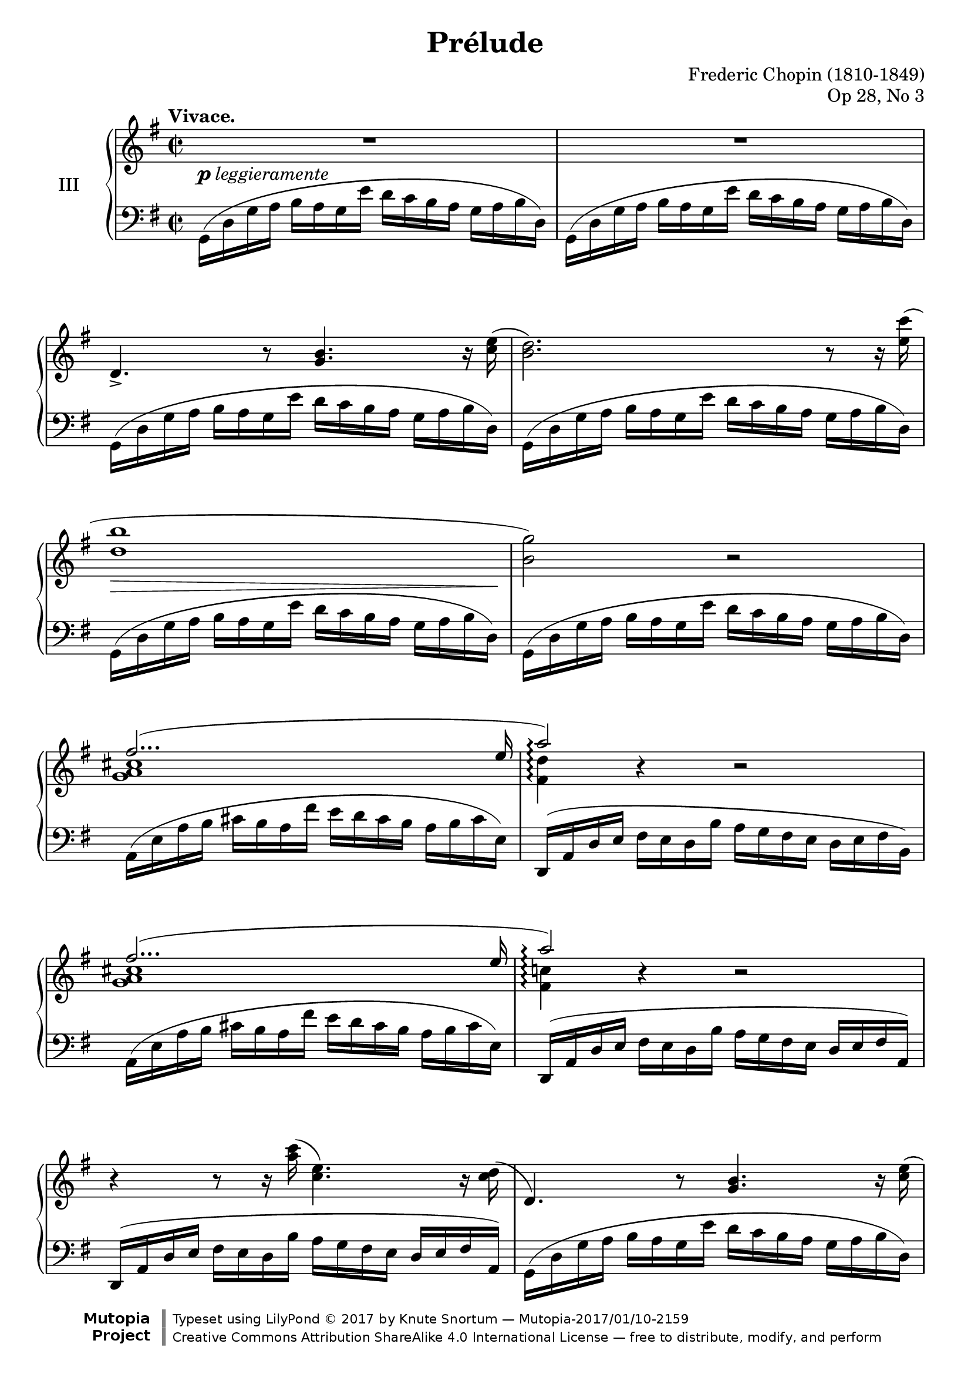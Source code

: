%...+....1....+....2....+....3....+....4....+....5....+....6....+....7....+....

\version "2.18.2"
\language "english"

\header {
  title = "Prélude"
  composer = "Frederic Chopin (1810-1849)"
  opus = "Op 28, No 3"
  date = "1837"
  style = "Romantic"
  source = "CFEO, http://www.chopinonline.ac.uk/cfeo/browse/pageview/71890/"
  
  maintainer = "Knute Snortum"
  maintainerEmail = "knute (at) snortum (dot) net"
  license = "Creative Commons Attribution-ShareAlike 4.0"
  
  mutopiatitle = "Prélude 3"
  mutopiaopus = "Op 28, No 3"
  mutopiacomposer = "ChopinFF"
  mutopiainstrument = "Piano"

 footer = "Mutopia-2017/01/10-2159"
 copyright = \markup {\override #'(font-name . "DejaVu Sans, Bold") \override #'(baseline-skip . 0) \right-column {\with-url #"http://www.MutopiaProject.org" {\abs-fontsize #9  "Mutopia " \concat {\abs-fontsize #12 \with-color #white \char ##x01C0 \abs-fontsize #9 "Project "}}}\override #'(font-name . "DejaVu Sans, Bold") \override #'(baseline-skip . 0 ) \center-column {\abs-fontsize #11.9 \with-color #grey \bold {\char ##x01C0 \char ##x01C0 }}\override #'(font-name . "DejaVu Sans,sans-serif") \override #'(baseline-skip . 0) \column { \abs-fontsize #8 \concat {"Typeset using " \with-url #"http://www.lilypond.org" "LilyPond " \char ##x00A9 " 2017 " "by " \maintainer " " \char ##x2014 " " \footer}\concat {\concat {\abs-fontsize #8 { \with-url #"http://creativecommons.org/licenses/by-sa/4.0/" "Creative Commons Attribution ShareAlike 4.0 International License "\char ##x2014 " free to distribute, modify, and perform" }}\abs-fontsize #13 \with-color #white \char ##x01C0 }}}
 tagline = ##f
}

shapeSlurOne = \shape #'((0 . 0) (0 . -5) (4 . -5) (0 . 2)) Slur
shapeSlurTwo = \shape #'((0 . 0) (0 . 0.5) (0 . 0.5) (0 . 0)) Slur
shapeSlurThree = \shape #'((0 . -1) (0 . 0) (0 . 0) (0 . 0)) Slur

global = {
  \key g \major
  \time 2/2
  \set Timing.baseMoment = #(ly:make-moment 1/4)
  \set Timing.beatStructure = #'(1 1 1 1)
  \accidentalStyle piano
}

upper = \relative {
  \global
  \tempo "Vivace."
  
  | R1
  | R1
  | d'4.-> r8 <g b>4. r16 <c e> (
  | <b d>2. ) r8 r16 <e c'> (
  | <d b'>1
  | <b g'>2 ) r
  << { 
    | fs'2... ( e16 
    | a2 \arpeggio ) 
  } \\ { 
    | <g, a cs>1 
    | <fs d'>4 \arpeggio \tweak Y-offset #0 r 
  } >>
    r2
  << { 
    | fs'2... ( e16 
    | a2 \arpeggio ) 
  } \\ { 
    | <g, a cs>1 
    | <fs c'>4 \arpeggio \tweak Y-offset #0 r 
  } >>
    r2
  | r4 r8 r16 <a' c> ( <c, e>4. ) r16 <c d> (
  
  \barNumberCheck 12
  | d,4. ) r8 <g b>4. r16 <c e> (
  | <b d>2. ) r8 r16 <e c'> (
  | <d b'>1
  | <b g'>2 ) r
  |
  << {
    | f'2 ( f4.. f16 
    | f4.. \grace { f16 g } f16 e4.. ds16
    | <e, g c e>1 ~ \arpeggio
    | q1 )
  } \\ {
    | b'1
    | b1
    | s1
    | s1
  } >>
  << {
    | c2 ( c4.. c16
    | c2... b16
    | b1
    | a2... b16
    | <d, g>1 \arpeggio )
  } \\ {
    | <e g>1
    | q1
    | q1 ~
    | q1
    | a,4 \arpeggio \tweak Y-offset #-2 r \tweak Y-offset #-2 r2
  } >>
  << { 
    | fs'2... ( g16
    | g1 )
  } \\ { 
    | <c, d>1
    | <b d>1
  } >>
  | R1
  
  \barNumberCheck 28
  | b16 ( d g a b a g e' d c b a g a b d,
  | b16 d g a b a g e' d c b a g a b d,
  | b16 d g a g a b d, b d g a g a b d,
  | b16 d g a g a b d g a b d \ottava #1 g a b d
  | b4 ) \ottava #0 r \set PianoStaff.connectArpeggios = ##f
    <b,,, d g b>2 \arpeggio
  | q1 \arpeggio
  
  \bar "|."
}

lower = \relative {
  \global
  \clef bass
  
  | \repeat unfold 6 { \shapeSlurTwo g,16 ( d' g a b a g e' d c b a g a b d, ) }
  | a16 ( e' a b cs b a fs' e d cs b a b cs e, )
  | \shapeSlurThree d,16 ( a' d e fs e d b' a g fs e d e fs b, )
  | a16 ( e' a b cs b a fs' e d cs b a b cs e, )
  | d,16 ( a' d e fs e d b' a g fs e d e fs a, )
  | d,16 ( a' d e fs e d b' a g fs e d e fs a, )
  
  \barNumberCheck 12
  | \repeat unfold 5 { \shapeSlurTwo g16 ( d' g a b a g e' d c b a g a b d, ) }
  | \shapeSlurOne g,16 ( d' g a b a g e' d c b a g a b g, )
  | \repeat unfold 4 { c,16 ( g' c d e d c a' g f e d c d e g, ) }
  | c,16 ( g' c d e d c a' g fs e d c d e g, )
  | c,16 ( g' c d e d c a' g fs e d c d e g, )
  | d16 ( a' c d e d c b' a g e d c d e a, )
  | d,16 ( a' d e fs e d b' a g fs e d e fs a, )
  | \repeat unfold 2 { \shapeSlurTwo g16 ( d' g a b a g e' d c b a g a b d, ) }
  
  \barNumberCheck 28
  | \repeat unfold 2 { g,16 d' g a b a g e' d c b a g a b d, }
  | g,16 d' g a g a b d, g, d' g a g a b d,
  | g,16 d' g a g a b d \clef treble g a b d g a b d 
  | b4 r \clef bass <g,,, d' g>2 \arpeggio
  | q1 \arpeggio
}

dyn = {
  | s4-\markup { \dynamic p leggieramente } s2.
  | s1 * 3
  | s4 \> s s s16 s s s \!
  | s1 * 6
  
  \barNumberCheck 12
  | s1
  | s1
  | s4 \> s s s16 s s s \!
  | s1 * 13
  
  \barNumberCheck 28
  | s4-\markup { \dynamic p leggiero } s2.
  | s1
  | s1
  | s4-\dim s2.
  | s4-\!
}

\paper {
  ragged-last-bottom = ##f
}

\score {
  \new PianoStaff <<
    \set PianoStaff.connectArpeggios = ##t
    \set PianoStaff.instrumentName = #"III"
    \new Staff = "upper" \upper
    \new Dynamics \dyn
    \new Staff = "lower" \lower
  >>
  \layout {
    \context {
      \Score
      \remove "Bar_number_engraver"
    }
  }
  \midi {
    \tempo 4 = 120
  }
}
